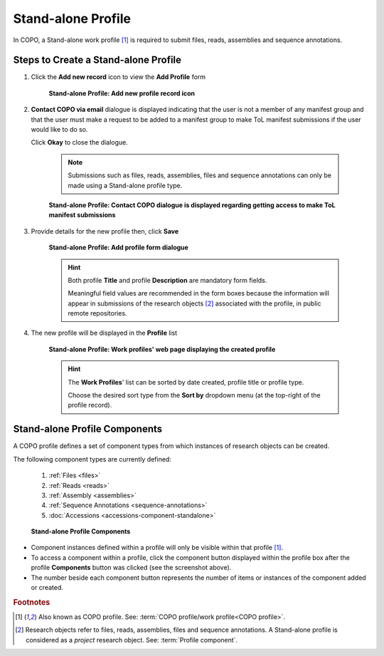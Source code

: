 .. _standalone-profile-walkthrough:

====================
Stand-alone Profile
====================
In COPO, a Stand-alone work profile [#f1]_ is required to submit files, reads, assemblies and sequence annotations.

.. seealso::

   * See :ref:`Steps to create Tree of Life (ToL) profile <tol-profile-walkthrough>` if you would like to make ToL
     manifest submissions

---------------------------------------------
Steps to Create a Stand-alone Profile
---------------------------------------------

#. Click the |add-profile-button| **Add new record** icon to view the **Add Profile** form

    .. figure:: /assets/images/profile/profile_add_record_button_web_page.png
      :alt: Add new profile record button
      :align: center
      :target: https://raw.githubusercontent.com/collaborative-open-plant-omics/Documentation/main/assets/images/profile/profile_add_record_button_web_page.png
      :class: with-shadow with-border

      **Stand-alone Profile: Add new profile record icon**

#. **Contact COPO via email** dialogue is displayed indicating that the user is not a member of any manifest group
   and that the user must make a request to be added to a manifest group to make ToL manifest submissions
   if the user would like to do so.

   Click **Okay** to close the dialogue.

    .. note::

       Submissions such as files, reads, assemblies, files and sequence annotations can only be made using a
       Stand-alone profile type.

    .. figure:: /assets/images/profile/profile_contact_copo_prompt_for_group_access.png
      :alt: Contact COPO dialogue
      :align: center
      :target: https://raw.githubusercontent.com/collaborative-open-plant-omics/Documentation/main/assets/images/profile/profile_contact_copo_prompt_for_group_access.png
      :class: with-shadow with-border

      **Stand-alone Profile: Contact COPO dialogue is displayed regarding getting access to make ToL manifest
      submissions**

#. Provide details for the new profile then, click **Save**

    .. figure:: /assets/images/profile/profile_add_profile_form_web_page_standalone.png
      :alt: Add profile form
      :align: center
      :target: https://raw.githubusercontent.com/collaborative-open-plant-omics/Documentation/main/assets/images/profile/profile_add_profile_form_web_page_standalone.png
      :class: with-shadow with-border

      **Stand-alone Profile: Add profile form dialogue**

    .. raw:: html

       <br>

    .. hint::

      Both profile **Title** and profile **Description** are mandatory form fields.

      Meaningful field values are recommended in the form boxes because the information will appear
      in submissions of the research objects [#f2]_ associated with the profile, in public remote repositories.

#. The new profile will be displayed in the **Profile** list

    .. figure:: /assets/images/profile/profile_standalone_profile_created.png
      :alt: Stand-alone profile created
      :align: center
      :target: https://raw.githubusercontent.com/collaborative-open-plant-omics/Documentation/main/assets/images/profile/profile_standalone_profile_created.png
      :class: with-shadow with-border

      **Stand-alone Profile: Work profiles' web page displaying the created profile**

    .. raw:: html

       <br>

    .. hint::

      The **Work Profiles**' list can be sorted by date created, profile title or profile type.

      Choose the desired sort type from the **Sort by** dropdown menu (at the top-right of the profile record).

.. raw:: html

   <hr>

.. _standalone-profile-components:

-----------------------------------
Stand-alone Profile Components
-----------------------------------

A COPO profile defines a set of component types from which instances of research objects can be created.

The following component types are currently defined:

   #. :ref:`Files <files>`
   #. :ref:`Reads <reads>`
   #. :ref:`Assembly <assemblies>`
   #. :ref:`Sequence Annotations <sequence-annotations>`
   #. :doc:`Accessions <accessions-component-standalone>`

   .. figure:: /assets/images/profile/profile_standalone_profile_components.png
      :alt: Stand-alone profile components
      :align: center
      :target: https://raw.githubusercontent.com/collaborative-open-plant-omics/Documentation/main/assets/images/profile/profile_standalone_profile_components.png
      :class: with-shadow with-border

      **Stand-alone Profile Components**

* Component instances defined within a profile will only be visible within that profile [#f1]_. 

* To access a component within a profile, click the component button displayed within the profile box after the
  |profile-components-button| profile **Components** button was clicked (see the screenshot above).

* The number beside each component button represents the number of items or instances of the component added or created.

.. raw:: html

   <br>

.. rubric:: Footnotes
.. [#f1] Also known as COPO profile. See: :term:`COPO profile/work profile<COPO profile>`.
.. [#f2] Research objects refer to files, reads, assemblies, files and sequence annotations. A Stand-alone profile is
   considered as a *project* research object. See: :term:`Profile component`.

..
    Images declaration
..
.. |add-profile-button| image:: /assets/images/buttons/add_button.png
   :height: 4ex
   :class: no-scaled-link

.. |profile-components-button| image:: /assets/images/buttons/profile_components_button.png
   :height: 4ex
   :class: no-scaled-link




   



